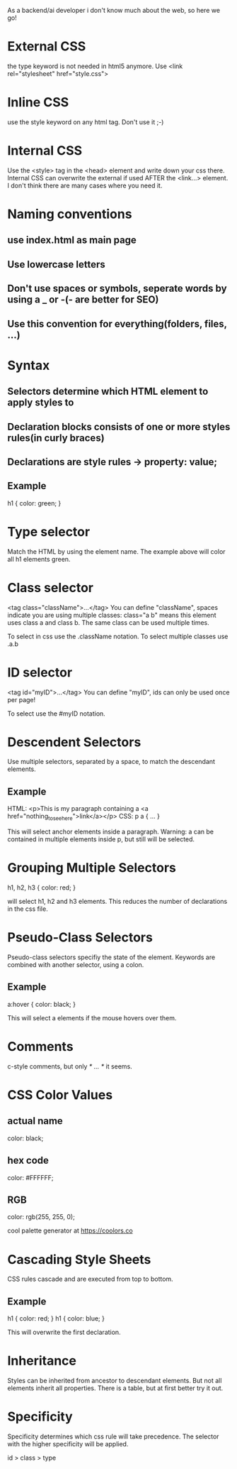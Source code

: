 As a backend/ai developer i don't know much about the web, so here we go!

* External CSS
the type keyword is not needed in html5 anymore. Use
<link rel="stylesheet" href="style.css">

* Inline CSS
use the style keyword on any html tag.
Don't use it ;-)

* Internal CSS
Use the <style> tag in the <head> element and write down your css there.
Internal CSS can overwrite the external if used AFTER the <link...> element.
I don't think there are many cases where you need it.

* Naming conventions
** use index.html as main page
** Use lowercase letters
** Don't use spaces or symbols, seperate words by using a _ or -(- are better for SEO)
** Use this convention for everything(folders, files, ...)

* Syntax
** Selectors determine which HTML element to apply styles to
** Declaration blocks consists of one or more styles rules(in curly braces)
** Declarations are style rules -> property: value;
** Example
h1 {
    color: green;
}

* Type selector
Match the HTML by using the element name. The example above will color all h1 elements green.

* Class selector
<tag class="className">...</tag>
You can define "className", spaces indicate you are using multiple classes: class="a b" means this element 
uses class a and class b.
The same class can be used multiple times.

To select in css use the .className notation.
To select multiple classes use .a.b 

* ID selector
<tag id="myID">...</tag>
You can define "myID", ids can only be used once per page!

To select use the #myID notation.

* Descendent Selectors
Use multiple selectors, separated by a space, to match the descendant elements.
** Example
HTML:
<p>This is my paragraph containing a <a href="nothing_to_see_here">link</a></p>
CSS:
p a {
    ...
}

This will select anchor elements inside a paragraph. Warning: a can be contained in multiple elements inside
p, but still will be selected.

* Grouping Multiple Selectors
h1, h2, h3 {
    color: red;
}

will select h1, h2 and h3 elements. This reduces the number of declarations in the css file.

* Pseudo-Class Selectors

Pseudo-class selectors specifiy the state of the element.
Keywords are combined with another selector, using a colon.

** Example
a:hover {
    color: black;
}

This will select a elements if the mouse hovers over them.

* Comments

c-style comments, but only /* ... */ it seems.

* CSS Color Values
** actual name
color: black;
** hex code
color: #FFFFFF;
** RGB
color: rgb(255, 255, 0);

cool palette generator at https://coolors.co 

* Cascading Style Sheets
CSS rules cascade and are executed from top to bottom.
** Example
h1 {
    color: red;
}
h1 {
    color: blue;
}

This will overwrite the first declaration.

* Inheritance
Styles can be inherited from ancestor to descendant elements. But not all elements inherit all properties.
There is a table, but at first better try it out.

* Specificity

Specificity determines which css rule will take precedence. The selector with the higher specificity will be applied.

id > class > type
